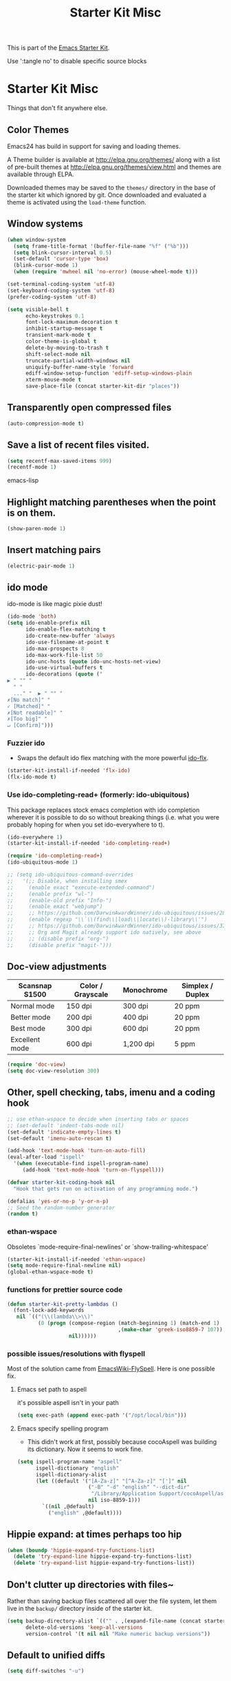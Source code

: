 #+TITLE: Starter Kit Misc
#+OPTIONS: toc:nil num:nil ^:nil

This is part of the [[file:starter-kit.org][Emacs Starter Kit]].

Use ':tangle no' to disable specific source blocks

* Starter Kit Misc
Things that don't fit anywhere else.

** Color Themes
Emacs24 has build in support for saving and loading themes.

A Theme builder is available at http://elpa.gnu.org/themes/ along with
a list of pre-built themes at http://elpa.gnu.org/themes/view.html and
themes are available through ELPA.

Downloaded themes may be saved to the =themes/= directory in the base
of the starter kit which ignored by git.  Once downloaded and
evaluated a theme is activated using the =load-theme= function.

** Window systems
#+srcname: starter-kit-window-view-stuff
#+begin_src emacs-lisp 
  (when window-system
    (setq frame-title-format '(buffer-file-name "%f" ("%b")))
    (setq blink-cursor-interval 0.5)
    (set-default 'cursor-type 'box)
    (blink-cursor-mode 1)
    (when (require 'mwheel nil 'no-error) (mouse-wheel-mode t)))
  
  (set-terminal-coding-system 'utf-8)
  (set-keyboard-coding-system 'utf-8)
  (prefer-coding-system 'utf-8)
  
  (setq visible-bell t
        echo-keystrokes 0.1
        font-lock-maximum-decoration t
        inhibit-startup-message t
        transient-mark-mode t
        color-theme-is-global t
        delete-by-moving-to-trash t
        shift-select-mode nil
        truncate-partial-width-windows nil
        uniquify-buffer-name-style 'forward
        ediff-window-setup-function 'ediff-setup-windows-plain
        xterm-mouse-mode t
        save-place-file (concat starter-kit-dir "places"))
#+end_src

** Transparently open compressed files
#+begin_src emacs-lisp
(auto-compression-mode t)
#+end_src

** Save a list of recent files visited.
#+begin_src emacs-lisp 
(setq recentf-max-saved-items 999)
(recentf-mode 1)
#+end_src emacs-lisp

** Highlight matching parentheses when the point is on them.
#+srcname: starter-kit-match-parens
#+begin_src emacs-lisp 
(show-paren-mode 1)
#+end_src

** Insert matching pairs
#+begin_src emacs-lisp 
(electric-pair-mode 1)
#+end_src

** ido mode
ido-mode is like magic pixie dust!
#+srcname: starter-kit-loves-ido-mode
#+begin_src emacs-lisp 
  (ido-mode 'both)
  (setq ido-enable-prefix nil
        ido-enable-flex-matching t
        ido-create-new-buffer 'always
        ido-use-filename-at-point t
        ido-max-prospects 8
        ido-max-work-file-list 50
        ido-unc-hosts (quote ido-unc-hosts-net-view)
        ido-use-virtual-buffers t
        ido-decorations (quote ("
  ▶ " "" "
    " "
    ..." "  ▶ " "" "
  ✗[No match]" "
  ✓ [Matched]" "
  ✗[Not readable]" "
  ✗[Too big]" "
  ↵ [Confirm]")))
#+end_src

*** Fuzzier ido
- Swaps the default ido flex matching with the more powerful [[https://github.com/lewang/flx][ido-flx]].
#+srcname: starter-kit-flx-ido
#+begin_src emacs-lisp
  (starter-kit-install-if-needed 'flx-ido)
  (flx-ido-mode t)
#+end_src

*** Use ido-completing-read+ (formerly: ido-ubiquitous)
This package replaces stock emacs completion with ido completion
wherever it is possible to do so without breaking things (i.e. what
you were probably hoping for when you set ido-everywhere to t).

#+srcname: starter-kit-ido-completing-read+
#+begin_src emacs-lisp
  (ido-everywhere 1)
  (starter-kit-install-if-needed 'ido-completing-read+)

  (require 'ido-completing-read+)
  (ido-ubiquitous-mode 1)

  ;; (setq ido-ubiquitous-command-overrides
  ;;   '(;; Disable, when installing smex
  ;;     (enable exact "execute-extended-command")
  ;;     (enable prefix "wl-")
  ;;     (enable-old prefix "Info-")
  ;;     (enable exact "webjump")
  ;;     ;; https://github.com/DarwinAwardWinner/ido-ubiquitous/issues/28
  ;;     (enable regexp "\\`\\(find\\|load\\|locate\\)-library\\'")
  ;;     ;; https://github.com/DarwinAwardWinner/ido-ubiquitous/issues/37
  ;;     ;; Org and Magit already support ido natively, see above
  ;;     ;; (disable prefix "org-")
  ;;     (disable prefix "magit-")))
#+end_src

** Doc-view adjustments
| Scansnap S1500 | Color / Grayscale | Monochrome | Simplex / Duplex |
|----------------+-------------------+------------+------------------|
| Normal mode    | 150 dpi           | 300 dpi    | 20 ppm           |
| Better mode    | 200 dpi           | 400 dpi    | 20 ppm           |
| Best mode      | 300 dpi           | 600 dpi    | 20 ppm           |
| Excellent mode | 600 dpi           | 1,200 dpi  | 5 ppm            |

#+begin_src emacs-lisp 
  (require 'doc-view)
  (setq doc-view-resolution 300)
#+end_src

** Other, spell checking, tabs, imenu and a coding hook
#+begin_src emacs-lisp 
  ;; use ethan-wspace to decide when inserting tabs or spaces
  ;; (set-default 'indent-tabs-mode nil)
  (set-default 'indicate-empty-lines t)
  (set-default 'imenu-auto-rescan t)

  (add-hook 'text-mode-hook 'turn-on-auto-fill)
  (eval-after-load "ispell"
    '(when (executable-find ispell-program-name)
       (add-hook 'text-mode-hook 'turn-on-flyspell)))

  (defvar starter-kit-coding-hook nil
    "Hook that gets run on activation of any programming mode.")

  (defalias 'yes-or-no-p 'y-or-n-p)
  ;; Seed the random-number generator
  (random t)
#+end_src

*** ethan-wspace
Obsoletes `mode-require-final-newlines' or `show-trailing-whitespace'

#+BEGIN_SRC emacs-lisp :tangle no
  (starter-kit-install-if-needed 'ethan-wspace)
  (setq mode-require-final-newline nil)
  (global-ethan-wspace-mode t)
#+END_SRC

*** functions for prettier source code
#+begin_src emacs-lisp
(defun starter-kit-pretty-lambdas ()
  (font-lock-add-keywords
   nil `(("(\\(lambda\\>\\)"
          (0 (progn (compose-region (match-beginning 1) (match-end 1)
                                    ,(make-char 'greek-iso8859-7 107))
                    nil))))))
#+end_src

*** possible issues/resolutions with flyspell
Most of the solution came from [[http://www.emacswiki.org/emacs/FlySpell][EmacsWiki-FlySpell]].  Here is one
possible fix.

**** Emacs set path to aspell
it's possible aspell isn't in your path
#+begin_src emacs-lisp :tangle no
   (setq exec-path (append exec-path '("/opt/local/bin")))
#+end_src

**** Emacs specify spelling program
- This didn't work at first, possibly because cocoAspell was
  building its dictionary.  Now it seems to work fine.
#+begin_src emacs-lisp :tangle no
  (setq ispell-program-name "aspell"
        ispell-dictionary "english"
        ispell-dictionary-alist
        (let ((default '("[A-Za-z]" "[^A-Za-z]" "[']" nil
                         ("-B" "-d" "english" "--dict-dir"
                          "/Library/Application Support/cocoAspell/aspell6-en-6.0-0")
                         nil iso-8859-1)))
          `((nil ,@default)
            ("english" ,@default))))
#+end_src

** Hippie expand: at times perhaps too hip
#+begin_src emacs-lisp
  (when (boundp 'hippie-expand-try-functions-list)
    (delete 'try-expand-line hippie-expand-try-functions-list)
    (delete 'try-expand-list hippie-expand-try-functions-list))
#+end_src

** Don't clutter up directories with files~
Rather than saving backup files scattered all over the file system,
let them live in the =backup/= directory inside of the starter kit.
#+begin_src emacs-lisp
(setq backup-directory-alist `(("" . ,(expand-file-name (concat starter-kit-dir "backup"))))
      delete-old-versions 'keep-all-versions
      version-control '(t nil nil "Make numeric backup versions"))
#+end_src

** Default to unified diffs
#+begin_src emacs-lisp
(setq diff-switches "-u")
#+end_src

** Cosmetics
#+begin_src emacs-lisp
  (with-eval-after-load 'diff-mode
    (set-face-foreground 'diff-added "green4")
    (set-face-foreground 'diff-removed "red3"))
#+end_src


* Starter Kit Misc Additions
** Server mode
#+BEGIN_SRC emacs-lisp
  (server-start)
#+END_SRC

** My key bindings
#+BEGIN_SRC emacs-lisp
  (defvar my/keys-minor-mode-map (make-keymap) "my/keys-mode keymap.")
    (define-minor-mode my/keys-minor-mode
      "A minor mode so that my key settings override any major modes." t " Keys"
      'my/keys-minor-mode-map)
    (defadvice load (after give-my-keybindings-priority)
      "Try to ensure that my keybindings always have priority."
      (if (not (eq (car (car minor-mode-map-alist)) 'my/keys-minor-mode))
          (let ((mykeys (assq 'my/keys-minor-mode minor-mode-map-alist)))
            (assq-delete-all 'my/keys-minor-mode minor-mode-map-alist)
            (add-to-list 'minor-mode-map-alist mykeys))))
  (ad-activate 'load)
  (my/keys-minor-mode t)
#+END_SRC
*** SuperCollider
#+BEGIN_SRC emacs-lisp
  (define-key my/keys-minor-mode-map (kbd "C-.") 'keyboard-escape-quit)
#+END_SRC

*** Atom Editor
#+BEGIN_SRC emacs-lisp
  (define-key my/keys-minor-mode-map (kbd "C-M-o") 'switch-to-next-buffer) ; was `split-line'
  (define-key my/keys-minor-mode-map (kbd "M-k")   'kill-this-buffer)
  (define-key my/keys-minor-mode-map (kbd "C-o")   'other-window) ; was `open-line'
  (define-key my/keys-minor-mode-map (kbd "C-S-o") (lambda () (interactive)
						     (let ((current-prefix-arg '(-1)))
						       (call-interactively 'other-window))))
  (define-key my/keys-minor-mode-map (kbd "C-M-d") 'kill-line)
  (define-key my/keys-minor-mode-map (kbd "C-z")   'undo)
  (define-key my/keys-minor-mode-map (kbd "M--")   'completion-at-point) ; "M-/" @ us-en-layout
#+END_SRC
*** Recenter-Top-Bottom
#+BEGIN_SRC emacs-lisp
  (define-key my/keys-minor-mode-map (kbd "M-j") 'recenter-top-bottom) ; was `comment-indent-new-line'
  (define-key my/keys-minor-mode-map (kbd "M-j") #'hydra-move/recenter-top-bottom)
#+END_SRC

*** Expand-region
#+BEGIN_SRC emacs-lisp
  (starter-kit-install-if-needed 'expand-region)
  (define-key my/keys-minor-mode-map (kbd "M-SPC")   'er/expand-region)  ;; was `mark-paragraph'
  (define-key my/keys-minor-mode-map (kbd "M-S-SPC") 'er/contract-region)
#+END_SRC

*** Multiple-cursors
#+BEGIN_SRC emacs-lisp
  (starter-kit-install-if-needed 'multiple-cursors)
  (load-library "multiple-cursors")
  (define-key my/keys-minor-mode-map (kbd "C-M-SPC") 'mc/mark-next-like-this) ; was `mark-sexp'
#+END_SRC

** Toggle  Useful Emacs Modes
#+BEGIN_SRC emacs-lisp
  (toggle-indicate-empty-lines)
#+END_SRC

*** Auto revert buffers when changed externally
#+BEGIN_SRC emacs-lisp
  (setq auto-revert-interval 0.5)
  (global-auto-revert-mode t)
#+END_SRC

*** Remember open buffers and place of point
#+BEGIN_SRC emacs-lisp
  (toggle-save-place-globally)
  (setq desktop-modes-not-to-save '(tags-table-mode dired-mode))
  (desktop-save-mode 1)
  (desktop-read)
#+END_SRC

*** Show battery info in mode-line
#+BEGIN_SRC emacs-lisp
  (setq battery-mode-line-format "%b%p%% %t")
  (display-battery-mode)
#+END_SRC

** Undo/Redo
Undo/redo history is a tree but manipulating this tree is a challenge. With
undo-tree you can press C-x u and view graphical representation of undo/redo
history. In undo-tree buffer press d to toggle diff and t to toggle timestamps,
q to quit and C-q to abort. See undo-tree-mode help for details or better
description of package using describe-package.

#+BEGIN_SRC emacs-lisp
  (starter-kit-install-if-needed 'undo-tree)
  (require 'undo-tree)
  (global-undo-tree-mode)
#+END_SRC

** popwin-mode
Use Popup windows for  help, browse-kill-ring

#+BEGIN_SRC emacs-lisp :tangle no
  (starter-kit-install-if-needed 'popwin)
  (require 'popwin)
  (popwin-mode 1)
  ;; Built-in modes
  (push '("*Completions*" :noselect t) popwin:special-display-config)
  (push '("*Messages*" :noselect t :height 30) popwin:special-display-config)
  (push '("*Apropos*" :noselect t :height 30) popwin:special-display-config)
  (push '(Custom-mode) popwin:special-display-config)
  (push '(Info-mode) popwin:special-display-config)
  (push '(Calendar-mode) popwin:special-display-config)
  (push '(help-mode) popwin:special-display-config)
  ;; browse-kill-ring
  (push "*Kill Ring*" popwin:special-display-config)
  ;; Magit
  ;; [[https://github.com/magit/transient/issues/34][Conflict between Magit transient commands and popwin]]
  (push '("*magit-commit*" :stick t) popwin:special-display-config)
  (push "*magit-diff*" popwin:special-display-config)
  (push "*magit-process*" popwin:special-display-config)
  (push "*magit-edit-log*" popwin:special-display-config)
#+END_SRC
